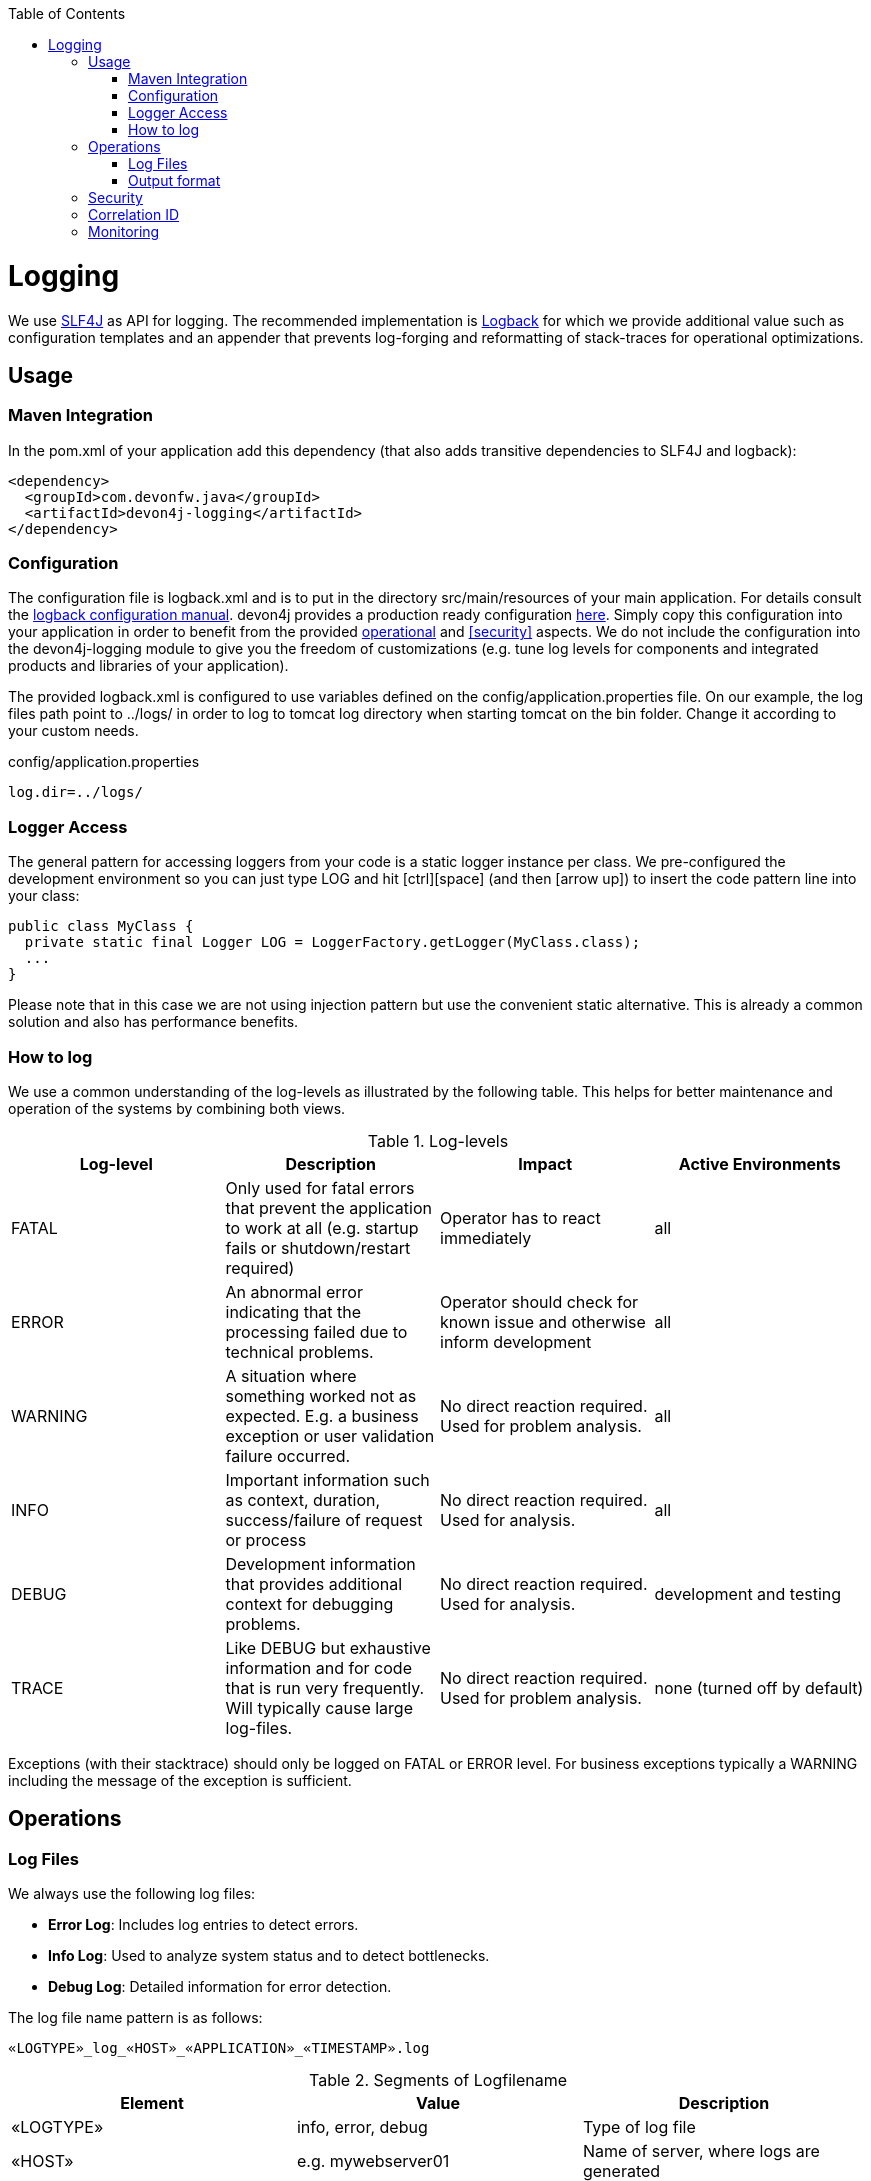 :toc: macro
toc::[]

= Logging

We use http://www.slf4j.org/[SLF4J] as API for logging. The recommended implementation is http://logback.qos.ch/[Logback] for which we provide additional value such as configuration templates and an appender that prevents log-forging and reformatting of stack-traces for operational optimizations.

== Usage

=== Maven Integration
In the +pom.xml+ of your application add this dependency (that also adds transitive dependencies to SLF4J and logback):
[source,xml]
----
<dependency>
  <groupId>com.devonfw.java</groupId>
  <artifactId>devon4j-logging</artifactId>
</dependency>
----

=== Configuration

The configuration file is +logback.xml+ and is to put in the directory +src/main/resources+ of your main application. For details consult the http://logback.qos.ch/manual/configuration.html[logback configuration manual]. devon4j provides a production ready configuration https://github.com/devonfw/devon4j/blob/develop/templates/server/src/main/resources/archetype-resources/server/src/main/resources/logback.xml[here]. Simply copy this configuration into your application in order to benefit from the provided xref:operations[operational] and xref:security[] aspects. We do not include the configuration into the +devon4j-logging+ module to give you the freedom of customizations (e.g. tune log levels for components and integrated products and libraries of your application).

The provided +logback.xml+ is configured to use variables defined on the +config/application.properties+ file. On our example, the log files path point to +../logs/+ in order to log to tomcat log directory when starting tomcat on the bin folder. Change it according to your custom needs.

.config/application.properties
[source, properties]
----
log.dir=../logs/
----

=== Logger Access
The general pattern for accessing loggers from your code is a static logger instance per class. We pre-configured the development environment so you can just type +LOG+ and hit +[ctrl][space]+ (and then +[arrow up]+) to insert the code pattern line into your class:

[source,java]
public class MyClass {
  private static final Logger LOG = LoggerFactory.getLogger(MyClass.class);
  ...
}

Please note that in this case we are not using injection pattern but use the convenient static alternative. This is already a common solution and also has performance benefits.

=== How to log
We use a common understanding of the log-levels as illustrated by the following table. This helps for better maintenance and operation of the systems by combining both views.

.Log-levels
[options="header"]
|=======================
| *Log-level* | *Description* | *Impact* | *Active Environments*
| FATAL | Only used for fatal errors that prevent the application to work at all (e.g. startup fails or shutdown/restart required) | Operator has to react immediately | all
| ERROR | An abnormal error indicating that the processing failed due to technical problems. | Operator should check for known issue and otherwise inform development | all
| WARNING | A situation where something worked not as expected. E.g. a business exception or user validation failure occurred. | No direct reaction required. Used for problem analysis. | all
| INFO | Important information such as context, duration, success/failure of request or process | No direct reaction required. Used for analysis. | all
| DEBUG | Development information that provides additional context for debugging problems. | No direct reaction required. Used for analysis. | development and testing
| TRACE | Like DEBUG but exhaustive information and for code that is run very frequently. Will typically cause large log-files. | No direct reaction required. Used for problem analysis. | none (turned off by default)
|=======================
Exceptions (with their stacktrace) should only be logged on +FATAL+ or +ERROR+ level. For business exceptions typically a +WARNING+ including the message of the exception is sufficient.

== Operations

=== Log Files

We always use the following log files:

* *Error Log*: Includes log entries to detect errors.
* *Info Log*: Used to analyze system status and to detect bottlenecks.
* *Debug Log*: Detailed information for error detection.

The log file name pattern is as follows:
[source]
«LOGTYPE»_log_«HOST»_«APPLICATION»_«TIMESTAMP».log

.Segments of Logfilename
[options="header"]
|=======================
| *Element*     | *Value*              | *Description*
| «LOGTYPE»     |  info, error, debug  |  Type of log file
| «HOST»        |  e.g. mywebserver01  |  Name of server, where logs are generated 
| «APPLICATION» |  e.g. myapp          |  Name of application, which causes logs
| «TIMESTAMP»   |  +YYYY-MM-DD_HH00+   |  date of log file
|=======================
Example:
+error_log_mywebserver01_myapp_2013-09-16_0900.log+

Error log from +mywebserver01+ at application +myapp+ at 16th September 2013 9pm.

=== Output format

We use the following output format for all log entries to ensure that searching and filtering of log entries work consistent for all logfiles:

[source]
 [D: «timestamp»] [P: «priority»] [C: «NDC»][T: «thread»][L: «logger»]-[M: «message»]

   * *D*: Date (Timestamp in ISO8601 format e.g. 2013-09-05 16:40:36,464)
   * *P*: Priority (the log level)
   * *C*: xref:correlation-id[Correlation ID] (ID to identify users across multiple systems, needed when application is distributed)
   * *T*: Thread (Name of thread)
   * *L*: Logger name (use class name)
   * *M*: Message (log message)

Example: 
[source]
 [D: 2013-09-05 16:40:36,464] [P: DEBUG] [C: 12345] [T: main] [L: my.package.MyClass]-[M: My message...]

== Security
In order to prevent https://www.owasp.org/index.php/Log_Forging[log forging] attacks we provide a special appender for logback in link:guide-logging[devonfw-logging]. If you use it (see xref:configuration[]) you are safe from such attacks.

== Correlation ID
In order to correlate separate HTTP requests to services belonging to the same user / session, we provide a servlet filter called `DiagnosticContextFilter`. This filter takes a provided correlation ID from the HTTP header `X-Correlation-Id`. If none was found, it will generate a new correlation id as `UUID`. This correlation ID is added as MDC to the logger. Therefore, it will then be included to any log message of the current request (thread). Further concepts such as link:guide-service-client[service invocations] will pass this correlation ID to subsequent calls in the application landscape. Hence you can find all log messages related to an initial request simply via the correlation ID even in highly distributed systems.

== Monitoring
In highly distributed systems (from clustering up to microservices) it might get tedious to search for problems and details in log files. Therefore, we recommend to setup a central log and analysis server for your application landscape. Then you feed the logs from all your applications (using http://logstash.net/[logstash]) into that central server that adds them to a search index to allow fast searches (using http://www.elasticsearch.org/[elasticsearch]). This should be completed with a UI that allows dashboards and reports based on data aggregated from all the logs.
This is addressed by https://www.elastic.co/webinars/introduction-elk-stack[ELK] or https://www.graylog.org/[Graylog].
 